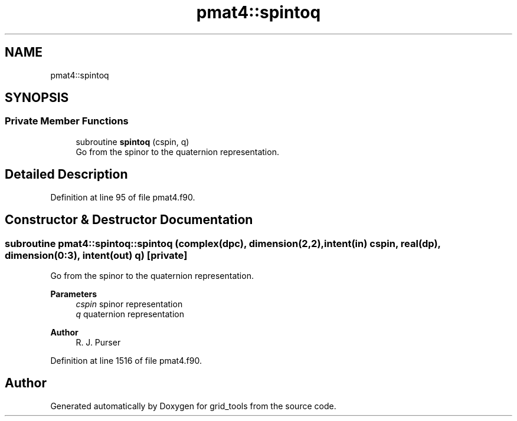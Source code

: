.TH "pmat4::spintoq" 3 "Thu Mar 25 2021" "Version 1.0.0" "grid_tools" \" -*- nroff -*-
.ad l
.nh
.SH NAME
pmat4::spintoq
.SH SYNOPSIS
.br
.PP
.SS "Private Member Functions"

.in +1c
.ti -1c
.RI "subroutine \fBspintoq\fP (cspin, q)"
.br
.RI "Go from the spinor to the quaternion representation\&. "
.in -1c
.SH "Detailed Description"
.PP 
Definition at line 95 of file pmat4\&.f90\&.
.SH "Constructor & Destructor Documentation"
.PP 
.SS "subroutine pmat4::spintoq::spintoq (complex(dpc), dimension(2,2), intent(in) cspin, real(dp), dimension(0:3), intent(out) q)\fC [private]\fP"

.PP
Go from the spinor to the quaternion representation\&. 
.PP
\fBParameters\fP
.RS 4
\fIcspin\fP spinor representation 
.br
\fIq\fP quaternion representation 
.RE
.PP
\fBAuthor\fP
.RS 4
R\&. J\&. Purser 
.RE
.PP

.PP
Definition at line 1516 of file pmat4\&.f90\&.

.SH "Author"
.PP 
Generated automatically by Doxygen for grid_tools from the source code\&.
